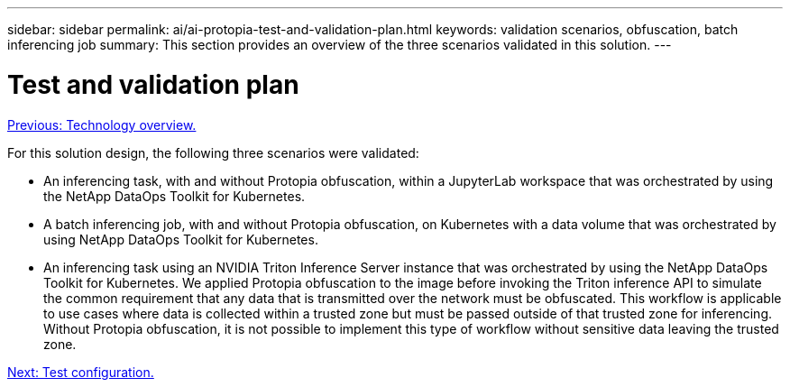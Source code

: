 ---
sidebar: sidebar
permalink: ai/ai-protopia-test-and-validation-plan.html
keywords: validation scenarios, obfuscation, batch inferencing job
summary: This section provides an overview of the three scenarios validated in this solution.
---

= Test and validation plan
:hardbreaks:
:nofooter:
:icons: font
:linkattrs:
:imagesdir: ./../media/

//
// This file was created with NDAC Version 2.0 (August 17, 2020)
//
// 2022-05-27 11:48:17.729471
//

link:ai-protopia-technology-overview.html[Previous: Technology overview.]

[.lead]
For this solution design, the following three scenarios were validated:

* An inferencing task, with and without Protopia obfuscation, within a JupyterLab workspace that was orchestrated by using the NetApp DataOps Toolkit for Kubernetes.
* A batch inferencing job, with and without Protopia obfuscation, on Kubernetes with a data volume that was orchestrated by using NetApp DataOps Toolkit for Kubernetes.
* An inferencing task using an NVIDIA Triton Inference Server instance that was orchestrated by using the NetApp DataOps Toolkit for Kubernetes. We applied Protopia obfuscation to the image before invoking the Triton inference API to simulate the common requirement that any data that is transmitted over the network must be obfuscated. This workflow is applicable to use cases where data is collected within a trusted zone but must be passed outside of that trusted zone for inferencing. Without Protopia obfuscation, it is not possible to implement this type of workflow without sensitive data leaving the trusted zone.

link:ai-protopia-test-configuration.html[Next: Test configuration.]
